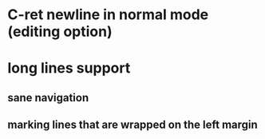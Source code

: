 * C-ret newline in normal mode (editing option)
* long lines support
** sane navigation
** marking lines that are wrapped on the left margin
